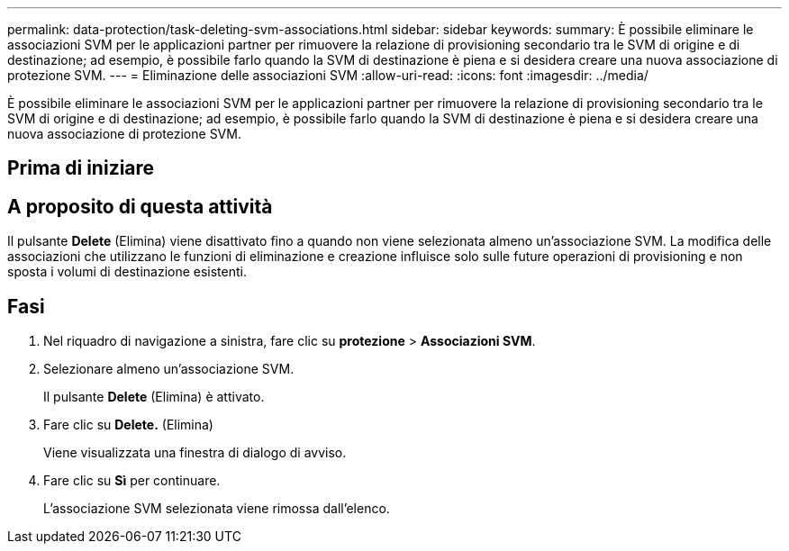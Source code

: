 ---
permalink: data-protection/task-deleting-svm-associations.html 
sidebar: sidebar 
keywords:  
summary: È possibile eliminare le associazioni SVM per le applicazioni partner per rimuovere la relazione di provisioning secondario tra le SVM di origine e di destinazione; ad esempio, è possibile farlo quando la SVM di destinazione è piena e si desidera creare una nuova associazione di protezione SVM. 
---
= Eliminazione delle associazioni SVM
:allow-uri-read: 
:icons: font
:imagesdir: ../media/


[role="lead"]
È possibile eliminare le associazioni SVM per le applicazioni partner per rimuovere la relazione di provisioning secondario tra le SVM di origine e di destinazione; ad esempio, è possibile farlo quando la SVM di destinazione è piena e si desidera creare una nuova associazione di protezione SVM.



== Prima di iniziare



== A proposito di questa attività

Il pulsante *Delete* (Elimina) viene disattivato fino a quando non viene selezionata almeno un'associazione SVM. La modifica delle associazioni che utilizzano le funzioni di eliminazione e creazione influisce solo sulle future operazioni di provisioning e non sposta i volumi di destinazione esistenti.



== Fasi

. Nel riquadro di navigazione a sinistra, fare clic su *protezione* > *Associazioni SVM*.
. Selezionare almeno un'associazione SVM.
+
Il pulsante *Delete* (Elimina) è attivato.

. Fare clic su *Delete.* (Elimina)
+
Viene visualizzata una finestra di dialogo di avviso.

. Fare clic su *Sì* per continuare.
+
L'associazione SVM selezionata viene rimossa dall'elenco.


